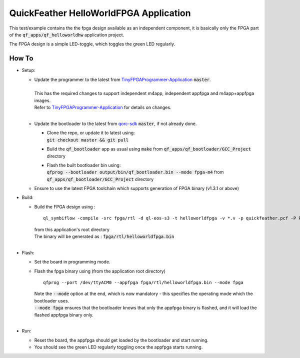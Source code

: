 QuickFeather HelloWorldFPGA Application
=======================================

This test/example contains the the fpga design available as an independent component, it is basically only the FPGA part of the :code:`qf_apps/qf_helloworldhw` application project.

The FPGA design is a simple LED-toggle, which toggles the green LED regularly.

How To
------

- Setup:

  - | Update the programmer to the latest from `TinyFPGAProgrammer-Application <https://github.com/QuickLogic-Corp/TinyFPGA-Programmer-Application>`_ :code:`master`.
    |
    | This has the required changes to support independent m4app, independent appfpga and m4app+appfpga images.
    | Refer to `TinyFPGAProgrammer-Application <https://github.com/QuickLogic-Corp/TinyFPGA-Programmer-Application>`_ for details on changes.
    |

  - | Update the bootloader to the latest from `qorc-sdk <https://github.com/QuickLogic-Corp/qorc-sdk>`_ :code:`master`, if not already done.
    
    - | Clone the repo, or update it to latest using:
      | :code:`git checkout master && git pull`
    
    - Build the :code:`qf_bootloader` app as usual using :code:`make` from :code:`qf_apps/qf_bootloader/GCC_Project` directory
     
    - | Flash the built bootloader bin using:
      | :code:`qfprog --bootloader output/bin/qf_bootloader.bin --mode fpga-m4` from :code:`qf_apps/qf_bootloader/GCC_Project` directory
    

  - Ensure to use the latest FPGA toolchain which supports generation of FPGA binary (v1.3.1 or above)

- Build:

  - | Build the FPGA design using :
    
    ::

      ql_symbiflow -compile -src fpga/rtl -d ql-eos-s3 -t helloworldfpga -v *.v -p quickfeather.pcf -P PU64 -dump binary
    
    | from this application's root directory
    | The binary will be generated as : :code:`fpga/rtl/helloworldfpga.bin`
    |

- Flash:

  - Set the board in programming mode.

  - | Flash the fpga binary using (from the application root directory)
    
    ::
      
      qfprog --port /dev/ttyACM0 --appfpga fpga/rtl/helloworldfpga.bin --mode fpga
    
    | Note the :code:`--mode` option at the end, which is now mandatory - this specifies the operating mode which the bootloader uses.
    | :code:`--mode fpga` ensures that the bootloader knows that only the appfpga binary is flashed, and it will load the flashed appfpga binary only.
    |

- Run:

  - Reset the board, the appfpga should get loaded by the bootloader and start running.

  - You should see the green LED regularly toggling once the appfpga starts running.
